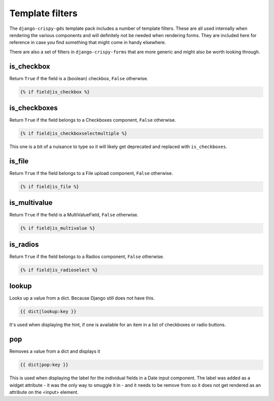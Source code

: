 ================
Template filters
================

The ``django-crispy-gds`` template pack includes a number of template filters.
These are all used internally when rendering the various components and will
definitely not be needed when rendering forms. They are included here for
reference in case you find something that might come in handy elsewhere.

There are also a set of filters in ``django-crispy-forms`` that are more generic
and might also be worth looking through.

is_checkbox
===========
Return ``True`` if the field is a (boolean) checkbox, ``False`` otherwise.

.. sourcecode:: html+django

    {% if field|is_checkbox %}


is_checkboxes
=============
Return ``True`` if the field belongs to a Checkboxes component, ``False`` otherwise.

.. sourcecode:: html+django

    {% if field|is_checkboxselectmultiple %}

This one is a bit of a nuisance to type so it will likely get deprecated and
replaced with ``is_checkboxes``.


is_file
=======
Return ``True`` if the field belongs to a File upload component, ``False`` otherwise.

.. sourcecode:: html+django

    {% if field|is_file %}


is_multivalue
=============
Return ``True`` if the field is a MultiValueField, ``False`` otherwise.

.. sourcecode:: html+django

    {% if field|is_multivalue %}


is_radios
=========
Return ``True`` if the field belongs to a Radios component, ``False`` otherwise.

.. sourcecode:: html+django

    {% if field|is_radioselect %}


lookup
======
Looks up a value from a dict. Because Django still does not have this.

.. sourcecode:: html+django

    {{ dict|lookup:key }}

It's used when displaying the hint, if one is available for an item in
a list of checkboxes or radio buttons.

pop
===
Removes a value from a dict and displays it

.. sourcecode:: html+django

    {{ dict|pop:key }}

This is used when displaying the label for the individual fields in a
Date input component. The label was added as a widget attribute - it was
the only way to smuggle it in - and it needs to be remove from so it does
not get rendered as an attribute on the <input> element.
